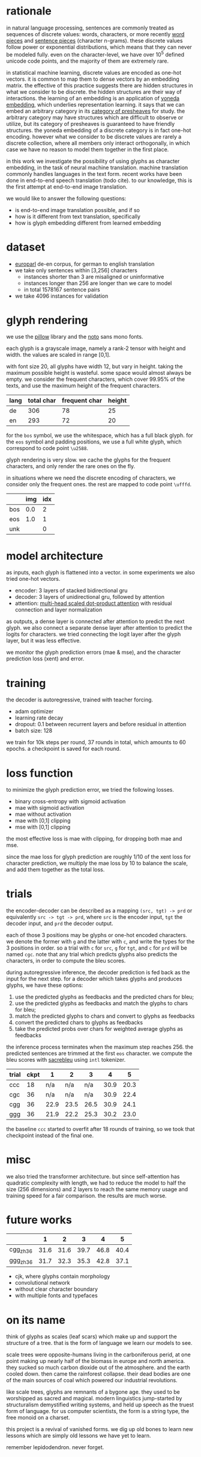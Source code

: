 * rationale

in natural language processing, sentences are commonly treated as sequences of discrete values:
words, characters, or more recently [[https://www.aclweb.org/anthology/P16-1162][word pieces]] and [[https://arxiv.org/abs/1804.10959][sentence pieces]] (character n-grams).
these discrete values follow power or exponential distributions,
which means that they can never be modeled fully.
even on the character-level,
we have over 10^5 defined unicode code points,
and the majority of them are extremely rare.

in statistical machine learning, discrete values are encoded as one-hot vectors.
it is common to map them to dense vectors by an embedding matrix.
the effective of this practice suggests there are hidden structures in what we consider to be discrete.
the hidden structures are their way of interactions.
the learning of an embedding is an application of [[https://ncatlab.org/nlab/show/Yoneda+embedding][yoneda embedding]],
which underlies representation learning.
it says that we can embed an arbitrary category in its [[https://ncatlab.org/nlab/show/category+of+presheaves][category of presheaves]] for study.
the arbitrary category may have structures which are difficult to observe or utilize,
but its category of presheaves is guaranteed to have friendly structures.
the yoneda embedding of a discrete category is in fact one-hot encoding.
however what we consider to be discrete values are rarely a discrete collection,
where all members only interact orthogonally,
in which case we have no reason to model them together in the first place.

in this work we investigate the possibility of using glyphs as character embedding,
in the task of neural machine translation.
machine translation commonly handles languages in the text form.
recent works have been done in end-to-end speech translation (todo cite).
to our knowledge, this is the first attempt at end-to-end image translation.

we would like to answer the following questions:
- is end-to-end image translation possible, and if so
- how is it different from text translation, specifically
- how is glyph embedding different from learned embedding

* dataset

- [[http://www.statmt.org/europarl/][europarl]] de-en corpus, for german to english translation
- we take only sentences within [3,256] characters
  + instances shorter than 3 are misaligned or uninformative
  + instances longer than 256 are longer than we care to model
  + in total 1578167 sentence pairs
- we take 4096 instances for validation

* glyph rendering

we use the [[https://python-pillow.org/][pillow]] library and the [[https://www.google.com/get/noto/][noto]] sans mono fonts.

each glyph is a grayscale image, namely a rank-2 tensor with height and width.
the values are scaled in range [0,1].

with font size 20, all glyphs have width 12, but vary in height.
taking the maximum possible height is wasteful.
some space would almost always be empty.
we consider the frequent characters, which cover 99.95% of the texts,
and use the maximum height of the frequent characters.

| lang | total char | frequent char | height |
|------+------------+---------------+--------|
| de   |        306 |            78 |     25 |
| en   |        293 |            72 |     20 |

for the =bos= symbol, we use the whitespace, which has a full black glyph.
for the =eos= symbol and padding positions, we use a full white glyph,
which correspond to code point =\u2588=.

glyph rendering is very slow.
we cache the glyphs for the frequent characters,
and only render the rare ones on the fly.

in situations where we need the discrete encoding of characters,
we consider only the frequent ones.
the rest are mapped to code point =\ufffd=.

|     | img | idx |
|-----+-----+-----|
| bos | 0.0 |   2 |
| eos | 1.0 |   1 |
| unk |     |   0 |

* model architecture

as inputs, each glyph is flattened into a vector.
in some experiments we also tried one-hot vectors.

- encoder: 3 layers of stacked bidirectional gru
- decoder: 3 layers of unidirectional gru, followed by attention
- attention: [[https://arxiv.org/abs/1706.03762][multi-head scaled dot-product attention]] with residual connection and layer normalization

as outputs, a dense layer is connected after attention to predict the next glyph.
we also connect a separate dense layer after attention to predict the logits for characters.
we tried connecting the logit layer after the glyph layer,
but it was less effective.

we monitor the glyph prediction errors (mae & mse),
and the character prediction loss (xent) and error.

* training

the decoder is autoregressive, trained with teacher forcing.

- adam optimizer
- learning rate decay
- dropout: 0.1 between recurrent layers and before residual in attention
- batch size: 128

we train for 10k steps per round, 37 rounds in total, which amounts to 60 epochs.
a checkpoint is saved for each round.

* loss function

to minimize the glyph prediction error, we tried the following losses.
- binary cross-entropy with sigmoid activation
- mae with sigmoid activation
- mae without activation
- mae with [0,1] clipping
- mse with [0,1] clipping

the most effective loss is mae with clipping,
for dropping both mae and mse.

since the mae loss for glyph prediction are roughly 1/10 of the xent loss for character prediction,
we multiply the mae loss by 10 to balance the scale,
and add them together as the total loss.

* trials

the encoder-decoder can be described as a mapping =(src, tgt) -> prd=
or equivalently =src -> tgt -> prd=,
where =src= is the encoder input, =tgt= the decoder input, and =prd= the decoder output.

each of those 3 positions may be glyphs or one-hot encoded characters.
we denote the former with =g= and the latter with =c=,
and write the types for the 3 positions in order.
so a trial with =c= for =src=, =g= for =tgt=, and =c= for =prd= will be named =cgc=.
note that any trial which predicts glyphs also predicts the characters,
in order to compute the bleu scores.

during autoregressive inference, the decoder prediction is fed back as the input for the next step.
for a decoder which takes glyphs and produces glyphs, we have these options:
1. use the predicted glyphs as feedbacks and the predicted chars for bleu;
2. use the predicted glyphs as feedbacks and match the glyphs to chars for bleu;
3. match the predicted glyphs to chars and convert to glyphs as feedbacks
4. convert the predicted chars to glyphs as feedbacks
5. take the predicted probs over chars for weighted average glyphs as feedbacks
the inference process terminates when the maximum step reaches 256.
the predicted sentences are trimmed at the first =eos= character.
we compute the bleu scores with [[https://github.com/mjpost/sacreBLEU][sacrebleu]] using =intl= tokenizer.

| trial | ckpt |    1 |    2 |    3 |    4 |    5 |
|-------+------+------+------+------+------+------|
| ccc   |   18 |  n/a |  n/a |  n/a | 30.9 | 20.3 |
| cgc   |   36 |  n/a |  n/a |  n/a | 30.9 | 22.4 |
| cgg   |   36 | 22.9 | 23.5 | 26.5 | 30.9 | 24.1 |
| ggg   |   36 | 21.9 | 22.2 | 25.3 | 30.2 | 23.0 |

the baseline =ccc= started to overfit after 18 rounds of training,
so we took that checkpoint instead of the final one.

* misc

we also tried the transformer architecture.
but since self-attention has quadratic complexity with length,
we had to reduce the model to half the size (256 dimensions) and 2 layers
to reach the same memory usage and training speed for a fair comparison.
the results are much worse.

* future works

|           |    1 |    2 |    3 |    4 |    5 |
|-----------+------+------+------+------+------|
| cgg_zh_36 | 31.6 | 31.6 | 39.7 | 46.8 | 40.4 |
| ggg_zh_36 | 31.7 | 32.3 | 35.3 | 42.8 | 37.1 |

- cjk, where glyphs contain morphology
- convolutional network
- without clear character boundary
- with multiple fonts and typefaces

* on its name

think of glyphs as scales (leaf scars)
which make up and support the structure of a tree.
that is the form of language we learn our models to see.

scale trees were opposite-humans living in the carboniferous perid,
at one point making up nearly half of the biomass in europe and north america.
they sucked so much carbon dioxide out of the atmosphere.
and the earth cooled down.
then came the rainforest collapse.
their dead bodies are one of the main sources of coal
which powered our industrial revolutions.

like scale trees, glyphs are remnants of a bygone age.
they used to be worshipped as sacred and magical.
modern linguistics jump-started by structuralism
demystified writing systems,
and held up speech as the truest form of language.
for us computer scientists,
the form is a string type, the free monoid on a charset.

this project is a revival of vanished forms.
we dig up old bones to learn new lessons
which are simply old lessons we have yet to learn.

remember lepidodendron.
never forget.
